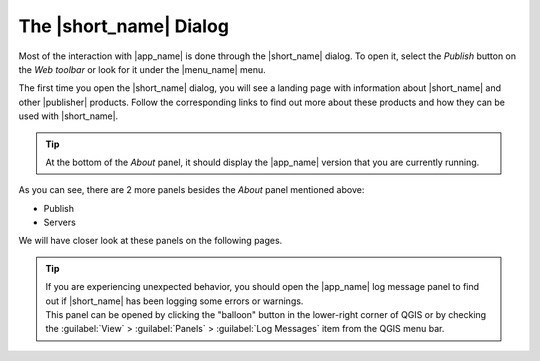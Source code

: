The |short_name| Dialog
=======================

Most of the interaction with |app_name| is done through the |short_name| dialog.
To open it, select the `Publish` button on the `Web toolbar` or look for it under the |menu_name| menu.

.. image:: ./img/bridgemenuentry.png

The first time you open the |short_name| dialog, you will see a landing page with information about
|short_name| and other |publisher| products. Follow the corresponding links to find out more about these
products and how they can be used with |short_name|.

.. image:: ./img/first_time.png

.. tip::   At the bottom of the `About` panel, it should display the |app_name| version that you are currently running.


As you can see, there are 2 more panels besides the `About` panel mentioned above:

- Publish
- Servers

We will have closer look at these panels on the following pages.

.. tip::    | If you are experiencing unexpected behavior, you should open the |app_name| log message panel to find out if |short_name| has been logging some errors or warnings.
            | This panel can be opened by clicking the "balloon" button in the lower-right corner of QGIS
              or by checking the :guilabel:`View` > :guilabel:`Panels` > :guilabel:`Log Messages` item from the QGIS menu bar.